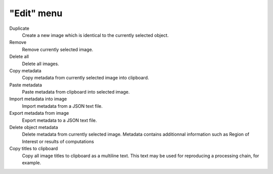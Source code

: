 "Edit" menu
===========

.. image:: /images/shots/i_edit.png

Duplicate
    Create a new image which is identical to the currently selected object.

Remove
    Remove currently selected image.

Delete all
    Delete all images.

Copy metadata
    Copy metadata from currently selected image into clipboard.

Paste metadata
    Paste metadata from clipboard into selected image.

Import metadata into image
    Import metadata from a JSON text file.

Export metadata from image
    Export metadata to a JSON text file.

Delete object metadata
    Delete metadata from currently selected image.
    Metadata contains additionnal information such as Region of Interest
    or results of computations

Copy titles to clipboard
    Copy all image titles to clipboard as a multiline text.
    This text may be used for reproducing a processing chain, for example.
